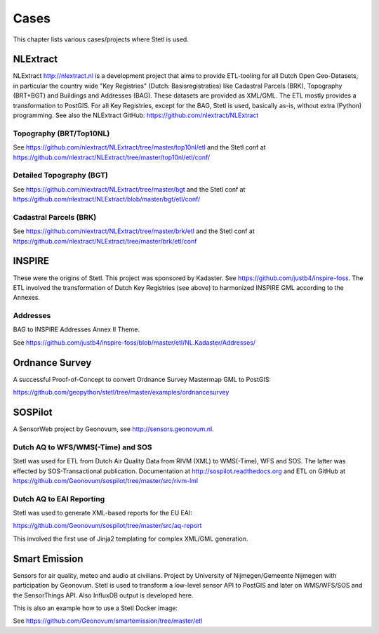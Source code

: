 .. _cases:

Cases
=====

This chapter lists various cases/projects where Stetl is used.

NLExtract
---------

NLExtract http://nlextract.nl is a development project that aims to provide ETL-tooling for all
Dutch Open Geo-Datasets, in particular the country wide
"Key Registries" (Dutch: Basisregistraties) like Cadastral Parcels (BRK), Topography (BRT+BGT) and
Buildings and Addresses (BAG). These datasets are provided as XML/GML. The ETL mostly provides
a transformation to PostGIS. For all Key Registries, except for the BAG, Stetl is used, basically
as-is, without extra (Python) programming.  See also the NLExtract GitHub:
https://github.com/nlextract/NLExtract

Topography (BRT/Top10NL)
~~~~~~~~~~~~~~~~~~~~~~~~

See https://github.com/nlextract/NLExtract/tree/master/top10nl/etl and the Stetl conf at
https://github.com/nlextract/NLExtract/tree/master/top10nl/etl/conf/

Detailed Topography (BGT)
~~~~~~~~~~~~~~~~~~~~~~~~~

See https://github.com/nlextract/NLExtract/tree/master/bgt and the Stetl conf at
https://github.com/nlextract/NLExtract/blob/master/bgt/etl/conf/

Cadastral Parcels (BRK)
~~~~~~~~~~~~~~~~~~~~~~~

See https://github.com/nlextract/NLExtract/tree/master/brk/etl
and the Stetl conf at https://github.com/nlextract/NLExtract/tree/master/brk/etl/conf

INSPIRE
-------

These were the origins of Stetl. This project was sponsored by Kadaster.
See https://github.com/justb4/inspire-foss. The ETL involved the transformation of Dutch Key Registries (see above)
to harmonized INSPIRE GML according to the Annexes.

Addresses
~~~~~~~~~

BAG to INSPIRE Addresses Annex II Theme.

See https://github.com/justb4/inspire-foss/blob/master/etl/NL.Kadaster/Addresses/

Ordnance Survey
---------------

A successful Proof-of-Concept to convert Ordnance Survey Mastermap GML to PostGIS:

https://github.com/geopython/stetl/tree/master/examples/ordnancesurvey

SOSPilot
--------

A SensorWeb project by Geonovum, see http://sensors.geonovum.nl.

Dutch AQ to WFS/WMS(-Time) and SOS
~~~~~~~~~~~~~~~~~~~~~~~~~~~~~~~~~~

Stetl was used
for ETL from Dutch Air Quality Data from RIVM (XML) to WMS(-Time), WFS and SOS.
The latter was effected by SOS-Transactional publication. Documentation at
http://sospilot.readthedocs.org and ETL on GitHub at
https://github.com/Geonovum/sospilot/tree/master/src/rivm-lml

Dutch AQ to EAI Reporting
~~~~~~~~~~~~~~~~~~~~~~~~~

Stetl was used to generate XML-based reports for the EU EAI:

https://github.com/Geonovum/sospilot/tree/master/src/aq-report

This involved the first use of Jinja2 templating for complex XML/GML generation.

Smart Emission
--------------

Sensors for air quality, meteo and audio  at civilians. Project by University of Nijmegen/Gemeente Nijmegen with participation
by Geonovum. Stetl is used to transform a low-level sensor API to PostGIS and later on WMS/WFS/SOS and the SensorThings API.
Also InfluxDB output is developed here.

This is also an example how to use a Stetl Docker image:

See https://github.com/Geonovum/smartemission/tree/master/etl
